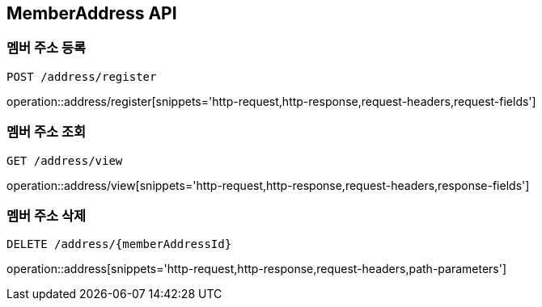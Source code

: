 [[MemberAddress-API]]
== MemberAddress API

[[MemberAddress-register]]
=== 멤버 주소 등록
`POST /address/register`

operation::address/register[snippets='http-request,http-response,request-headers,request-fields']

[[MemberAddress-view]]
=== 멤버 주소 조회
`GET /address/view`

operation::address/view[snippets='http-request,http-response,request-headers,response-fields']

[[MemberAddress-delete]]
=== 멤버 주소 삭제
`DELETE /address/{memberAddressId}`

operation::address[snippets='http-request,http-response,request-headers,path-parameters']